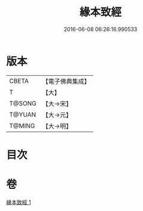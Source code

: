 #+TITLE: 緣本致經 
#+DATE: 2016-06-08 06:26:16.990533

* 版本
 |     CBETA|【電子佛典集成】|
 |         T|【大】     |
 |    T@SONG|【大→宋】   |
 |    T@YUAN|【大→元】   |
 |    T@MING|【大→明】   |

* 目次

* 卷
[[file:KR6a0037_001.txt][緣本致經 1]]

